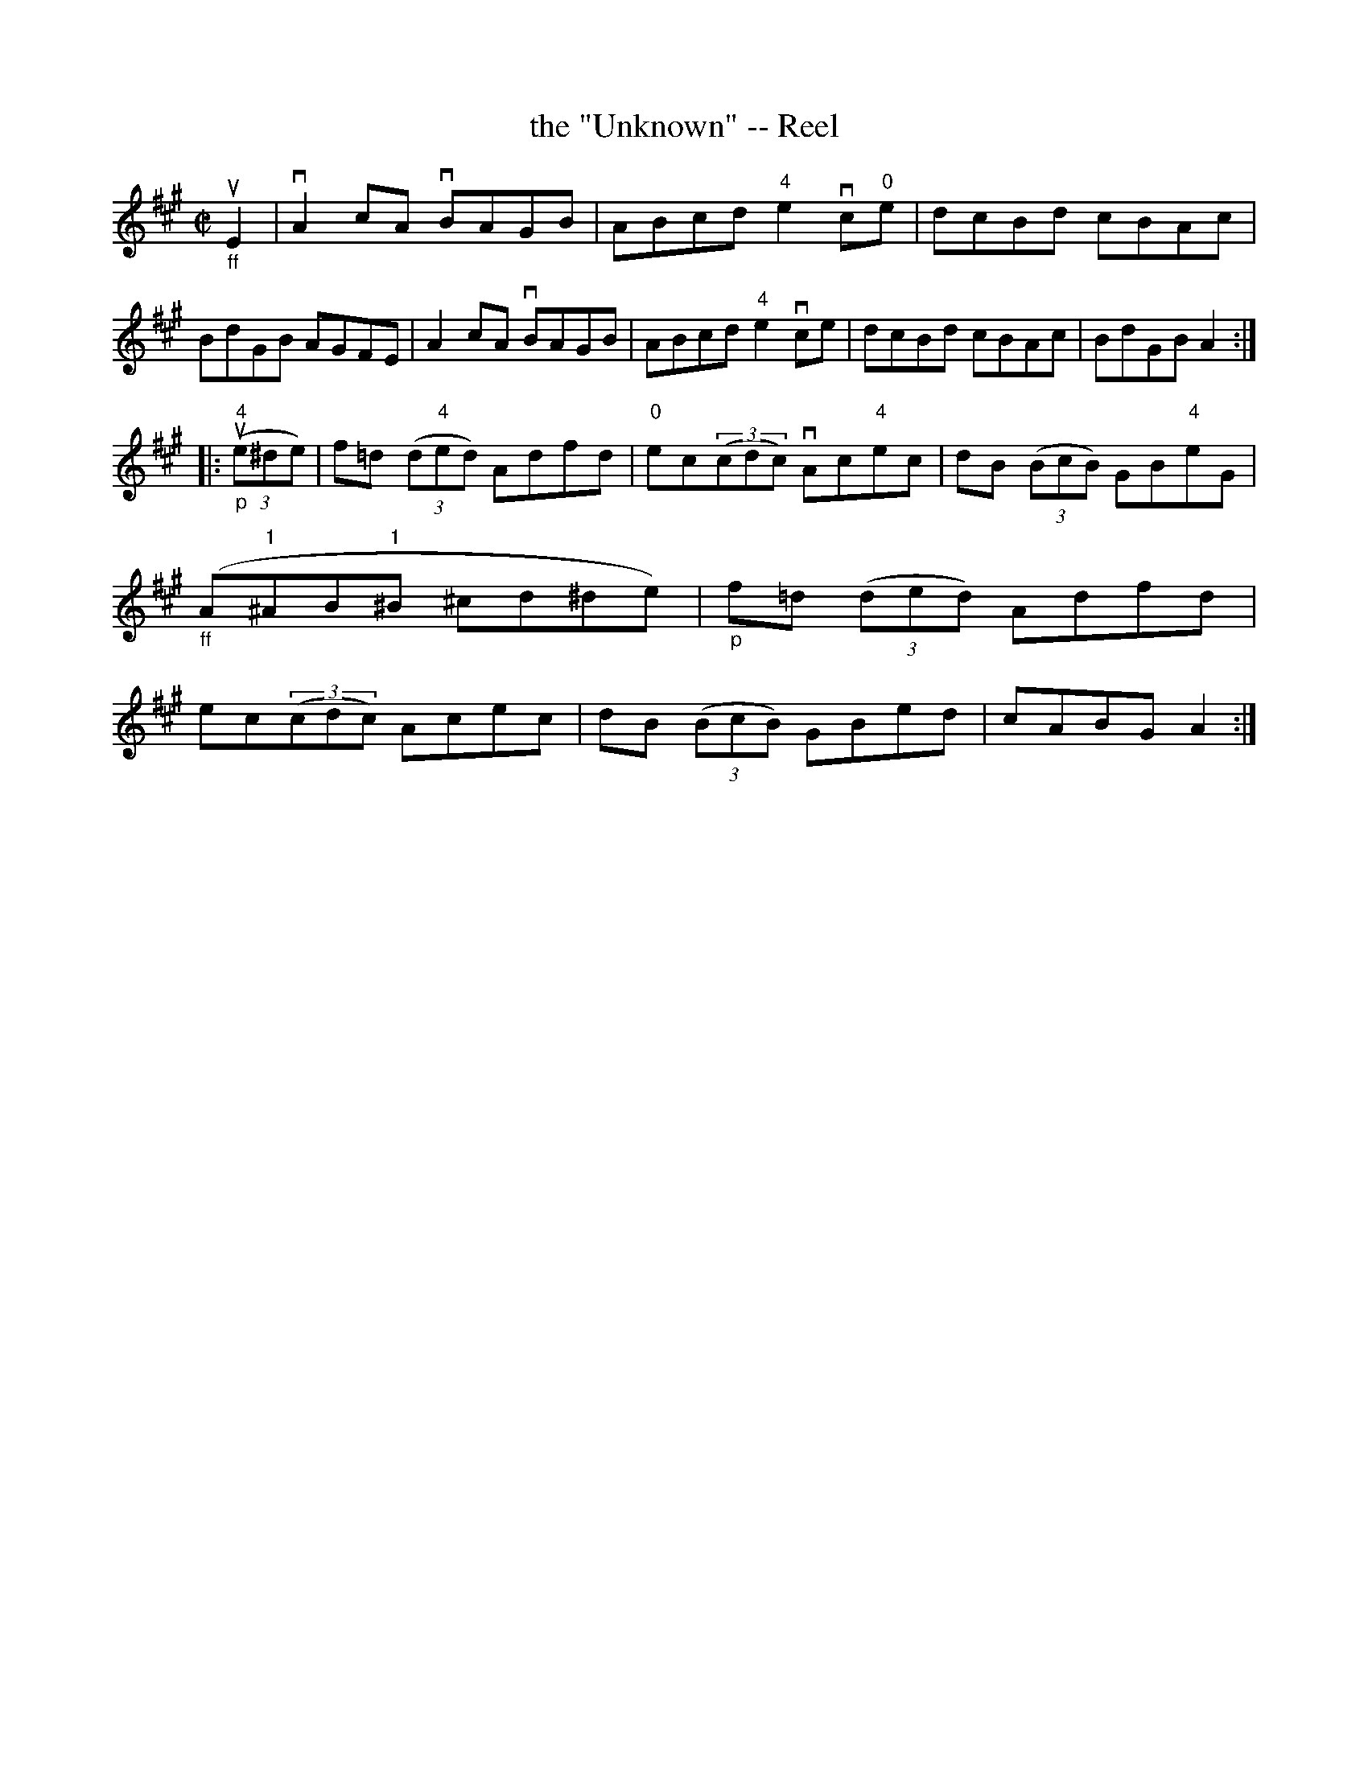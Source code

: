 X:1
T:the "Unknown" -- Reel
R:reel
N:316
B:Ryan's Mammoth Collection
Z:Contributed by Ray Davies,  ray:davies99.freeserve.co.uk
M:C|
L:1/8
K:A
"_ff"uE2|\
vA2cA vBAGB | ABcd "4"e2 vc"0"e | dcBd cBAc | BdGB AGFE |\
 A2cA vBAGB | ABcd "4"e2 vce | dcBd cBAc | BdGB A2 :|
|:"_p"u((3"4"e^de)|\
f=d ((3d"4"ed) Adfd | "0"ec((3cdc) vAc"4"ec | dB ((3BcB) GB"4"eG |\
"_ff"( A"1"^AB"1"^B ^cd^de) |\
"_p"f=d ((3ded) Adfd | ec((3cdc) Acec | dB ((3BcB) GBed | cABG A2 :|
